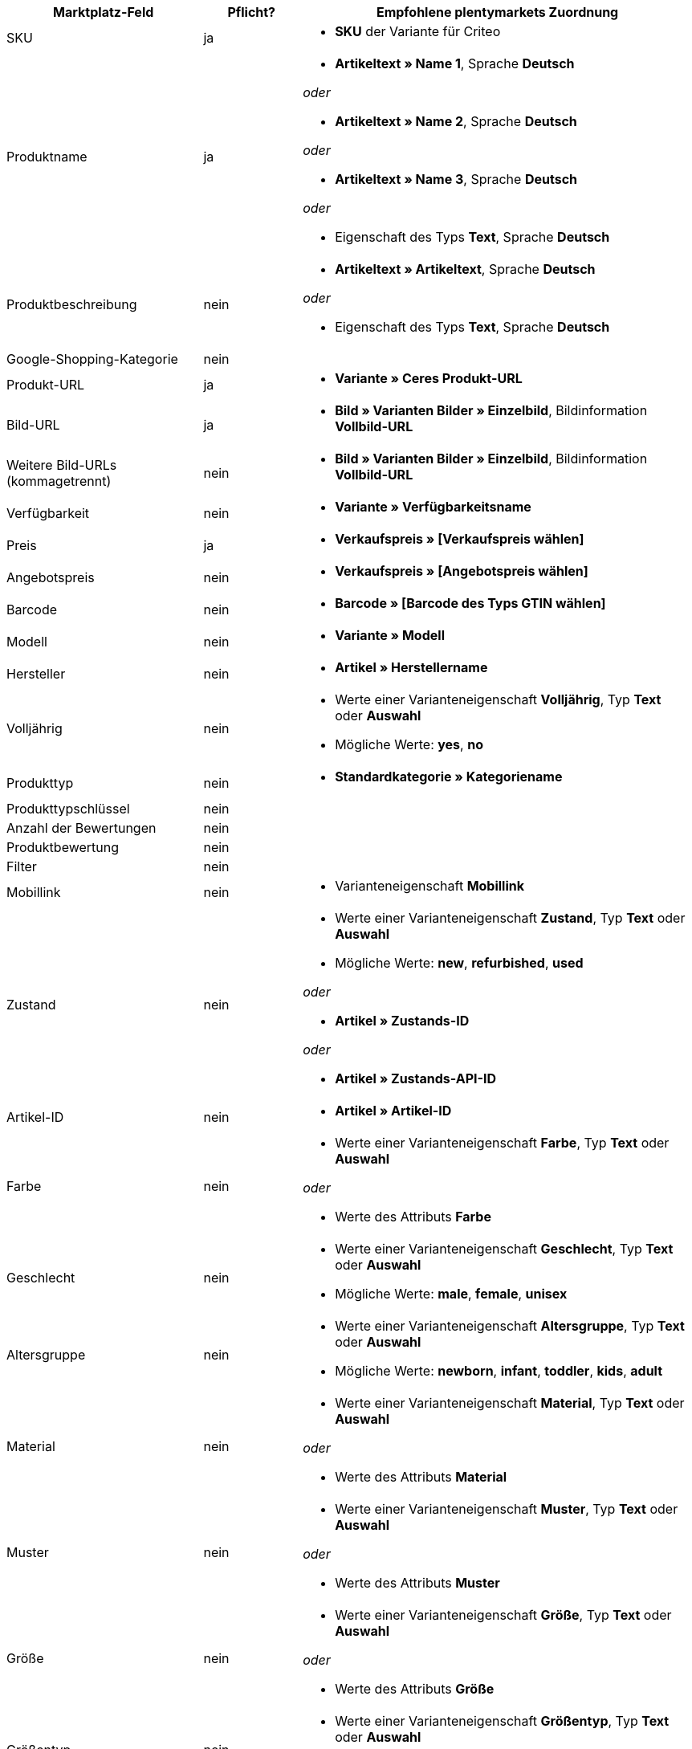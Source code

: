 [[recommended-mappings]]
[cols="2,1,4a"]
|====
|Marktplatz-Feld |Pflicht? |Empfohlene plentymarkets Zuordnung

| SKU
| ja
| * *SKU* der Variante für Criteo

| Produktname
| ja
| * *Artikeltext » Name 1*, Sprache *Deutsch*

_oder_

* *Artikeltext » Name 2*, Sprache *Deutsch*

_oder_

* *Artikeltext » Name 3*, Sprache *Deutsch*

_oder_

* Eigenschaft des Typs *Text*, Sprache *Deutsch*

| Produktbeschreibung
| nein
| * *Artikeltext » Artikeltext*, Sprache *Deutsch*

_oder_

* Eigenschaft des Typs *Text*, Sprache *Deutsch*

| Google-Shopping-Kategorie
| nein
| 

| Produkt-URL
| ja
| * *Variante » Ceres Produkt-URL*

| Bild-URL
| ja
| * *Bild » Varianten Bilder » Einzelbild*, Bildinformation *Vollbild-URL*

| Weitere Bild-URLs (kommagetrennt)
| nein
| * *Bild » Varianten Bilder » Einzelbild*, Bildinformation *Vollbild-URL*

| Verfügbarkeit
| nein
| * *Variante » Verfügbarkeitsname*

| Preis
| ja
| * *Verkaufspreis » [Verkaufspreis wählen]*

| Angebotspreis
| nein
| * *Verkaufspreis » [Angebotspreis wählen]*

| Barcode
| nein
| * *Barcode » [Barcode des Typs GTIN wählen]*

| Modell
| nein
| * *Variante » Modell*

| Hersteller
| nein
| * *Artikel » Herstellername*

| Volljährig
| nein
| * Werte einer Varianteneigenschaft *Volljährig*, Typ *Text* oder *Auswahl* +

* Mögliche Werte: *yes*, *no*

| Produkttyp
| nein
| * *Standardkategorie » Kategoriename*

| Produkttypschlüssel
| nein
| 

| Anzahl der Bewertungen
| nein
| 

| Produktbewertung
| nein
| 

| Filter
| nein
| 

| Mobillink
| nein
| * Varianteneigenschaft *Mobillink*

| Zustand
| nein
| * Werte einer Varianteneigenschaft *Zustand*, Typ *Text* oder *Auswahl* +

* Mögliche Werte: *new*, *refurbished*, *used*

_oder_

* *Artikel » Zustands-ID*

_oder_

* *Artikel » Zustands-API-ID*

| Artikel-ID
| nein
| * *Artikel » Artikel-ID*

| Farbe
| nein
| * Werte einer Varianteneigenschaft *Farbe*, Typ *Text* oder *Auswahl*

_oder_

* Werte des Attributs *Farbe*

| Geschlecht
| nein
| * Werte einer Varianteneigenschaft *Geschlecht*, Typ *Text* oder *Auswahl* +

* Mögliche Werte: *male*, *female*, *unisex*

| Altersgruppe
| nein
| * Werte einer Varianteneigenschaft *Altersgruppe*, Typ *Text* oder *Auswahl* +

* Mögliche Werte: *newborn*, *infant*, *toddler*, *kids*, *adult*

| Material
| nein
| * Werte einer Varianteneigenschaft *Material*, Typ *Text* oder *Auswahl*

_oder_

* Werte des Attributs *Material*

| Muster
| nein
| * Werte einer Varianteneigenschaft *Muster*, Typ *Text* oder *Auswahl*

_oder_

* Werte des Attributs *Muster*

| Größe
| nein
| * Werte einer Varianteneigenschaft *Größe*, Typ *Text* oder *Auswahl*

_oder_

* Werte des Attributs *Größe*

| Größentyp
| nein
| * Werte einer Varianteneigenschaft *Größentyp*, Typ *Text* oder *Auswahl* +

* Mögliche Werte: *regular*, *petite*, *used*, *big*, *tall*, *maternity*

| Größensystem
| nein
| * Werte einer Varianteneigenschaft *Größensystem*, Typ *Text* oder *Auswahl* +

* Mögliche Werte: *US*, *UK*, *EU*, *DE*, *FR*, *JP*, *CN*, *IT*, *BR*, *MEX*, *AU*

| Cross-Selling-ID
| nein
| * Werte einer Varianteneigenschaft *Cross-Selling-ID*, Typ *Auswahl* oder *Ganze Zahl*

| Verkäufername
| nein
| * Werte einer Varianteneigenschaft *Verkäufername*, Typ *Text* oder *Auswahl*

| Verkäufer-ID
| nein
| * Werte einer Varianteneigenschaft *Verkäufer-ID*, Typ *Auswahl* oder *Ganze Zahl*

| Versandkosten
| nein
| * *Variante » Standard-Versandkosten*

| Versandgewicht
| nein
| * Werte einer Varianteneigenschaft *Versandgewicht*, Typ *Ganze Zahl* oder *Kommazahl*

| Versandhöhe
| nein
| * Werte einer Varianteneigenschaft *Versandhöhe*, Typ *Ganze Zahl* oder *Kommazahl*

| Versandlänge
| nein
| * Werte einer Varianteneigenschaft *Versandlänge*, Typ *Ganze Zahl* oder *Kommazahl*

| Versandbreite
| nein
| * Werte einer Varianteneigenschaft *Versandbreite*, Typ *Ganze Zahl* oder *Kommazahl*

| Multipack
| nein
| 

| Ist Bundle
| nein
| 

| Aktions-ID
| nein
| * Werte einer Varianteneigenschaft *Aktions-ID*, Typ *Auswahl* oder *Ganze Zahl*

| Aktionstext
| nein
| * Werte einer Varianteneigenschaft *Aktionstext*, Typ *Text*

| Benutzerdefiniertes Label 0
| nein
| * Werte einer Varianteneigenschaft *Benutzerdefiniertes Label 0*, Typ *Text* oder *Auswahl*

| Benutzerdefiniertes Label 1
| nein
| * Werte einer Varianteneigenschaft *Benutzerdefiniertes Label 1*, Typ *Text* oder *Auswahl*

| Benutzerdefiniertes Label 2
| nein
| * Werte einer Varianteneigenschaft *Benutzerdefiniertes Label 2*, Typ *Text* oder *Auswahl*

| Benutzerdefiniertes Label 3
| nein
| * Werte einer Varianteneigenschaft *Benutzerdefiniertes Label 3*, Typ *Text* oder *Auswahl*

| Benutzerdefiniertes Label 4
| nein
| * Werte einer Varianteneigenschaft *Benutzerdefiniertes Label 4*, Typ *Text* oder *Auswahl*

| Sonderangebotszeitraum
| nein
| * Werte einer Varianteneigenschaft *Sonderangebotszeitraum*

| AdWords Redirect
| nein
| * Werte einer Varianteneigenschaft *AdWords Redirect*

| Ausgeschlossenes Ziel
| nein
| * Werte einer Varianteneigenschaft *Ausgeschlossenes Ziel*, Typ *Text* oder *Auswahl*

| Ablaufdatum
| nein
| 

| Mengeneinheit für Grundpreis
| nein
| * *Variante » Inhalt Einheit Name*

| Basismengeneinheit für Grundpreis
| nein
| 

| Gewinnmarge für Displayanzeigen
| nein
| 

| Titel für Displayanzeigen
| nein
| 

| Preiszuordnung
| nein
| 

| Modellzuordnung
| nein
| 
|====
